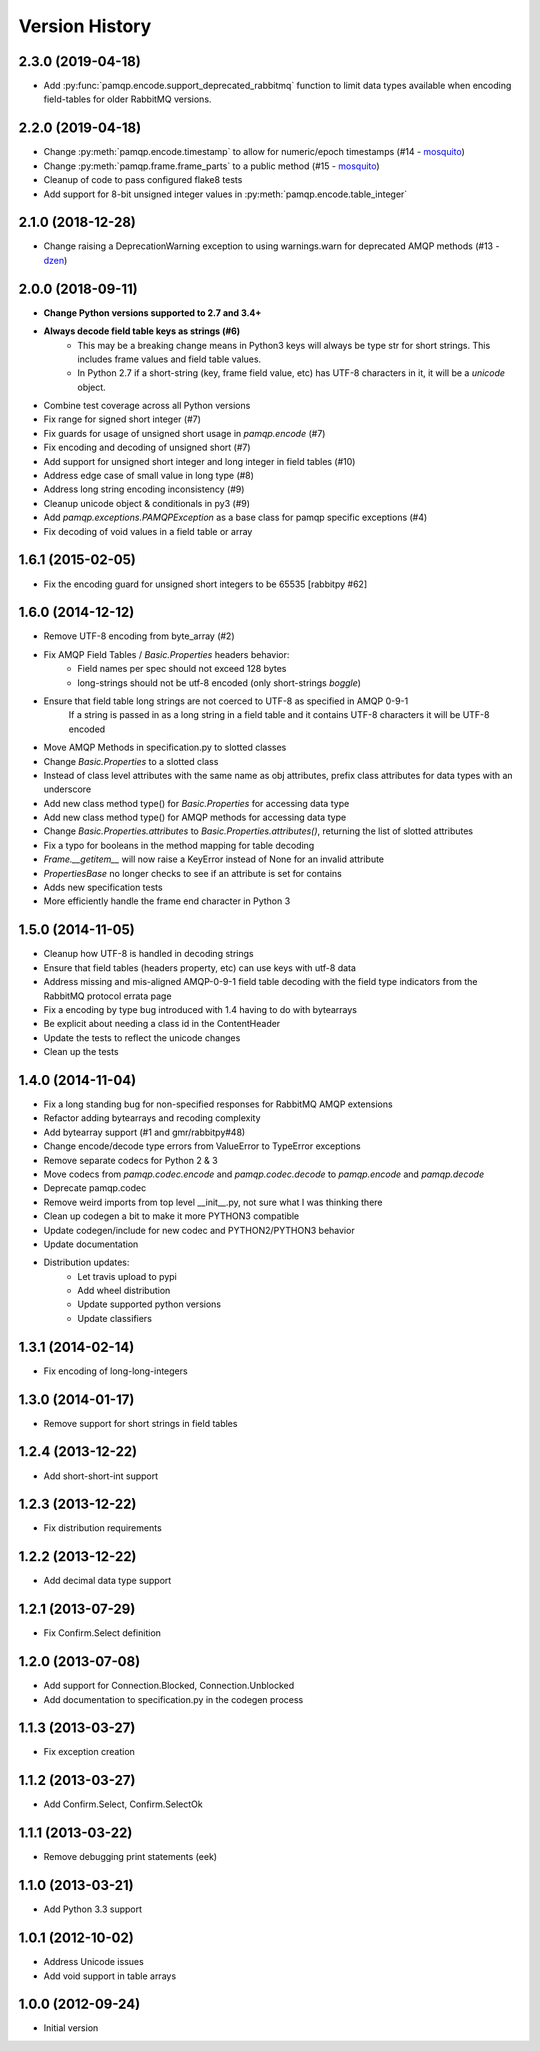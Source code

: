 Version History
===============

2.3.0 (2019-04-18)
------------------
- Add :py:func:`pamqp.encode.support_deprecated_rabbitmq` function to limit data types available when encoding field-tables for older RabbitMQ versions.

2.2.0 (2019-04-18)
------------------
- Change :py:meth:`pamqp.encode.timestamp` to allow for numeric/epoch timestamps (#14 - `mosquito <https://github.com/mosquito>`_)
- Change :py:meth:`pamqp.frame.frame_parts` to a public method (#15 - `mosquito <https://github.com/mosquito>`_)
- Cleanup of code to pass configured flake8 tests
- Add support for 8-bit unsigned integer values in :py:meth:`pamqp.encode.table_integer`

2.1.0 (2018-12-28)
------------------
- Change raising a DeprecationWarning exception to using warnings.warn for deprecated AMQP methods (#13 - `dzen <https://github.com/dzen>`_)

2.0.0 (2018-09-11)
------------------
- **Change Python versions supported to 2.7 and 3.4+**
- **Always decode field table keys as strings (#6)**
   - This may be a breaking change means in Python3 keys will always be type str for short strings. This includes frame
     values and field table values.
   - In Python 2.7 if a short-string (key, frame field value, etc) has UTF-8 characters in it, it will be a `unicode` object.
- Combine test coverage across all Python versions
- Fix range for signed short integer (#7)
- Fix guards for usage of unsigned short usage in `pamqp.encode` (#7)
- Fix encoding and decoding of unsigned short (#7)
- Add support for unsigned short integer and long integer in field tables  (#10)
- Address edge case of small value in long type (#8)
- Address long string encoding inconsistency (#9)
- Cleanup unicode object & conditionals in py3 (#9)
- Add `pamqp.exceptions.PAMQPException` as a base class for pamqp specific exceptions (#4)
- Fix decoding of void values in a field table or array

1.6.1 (2015-02-05)
------------------
- Fix the encoding guard for unsigned short integers to be 65535 [rabbitpy #62]

1.6.0 (2014-12-12)
------------------
- Remove UTF-8 encoding from byte_array (#2)
- Fix AMQP Field Tables / `Basic.Properties` headers behavior:
   - Field names per spec should not exceed 128 bytes
   - long-strings should not be utf-8 encoded (only short-strings *boggle*)
- Ensure that field table long strings are not coerced to UTF-8 as specified in AMQP 0-9-1
   If a string is passed in as a long string in a field table and it contains UTF-8 characters it will be UTF-8 encoded
- Move AMQP Methods in specification.py to slotted classes
- Change `Basic.Properties` to a slotted class
- Instead of class level attributes with the same name as obj attributes, prefix class attributes for data types with an underscore
- Add new class method type() for `Basic.Properties` for accessing data type
- Add new class method type() for AMQP methods for accessing data type
- Change `Basic.Properties.attributes` to `Basic.Properties.attributes()`, returning the list of slotted attributes
- Fix a typo for booleans in the method mapping for table decoding
- `Frame.__getitem__` will now raise a KeyError instead of None for an invalid attribute
- `PropertiesBase` no longer checks to see if an attribute is set for contains
- Adds new specification tests
- More efficiently handle the frame end character in Python 3

1.5.0 (2014-11-05)
------------------
- Cleanup how UTF-8 is handled in decoding strings
- Ensure that field tables (headers property, etc) can use keys with utf-8 data
- Address missing and mis-aligned AMQP-0-9-1 field table decoding with the field type indicators from the RabbitMQ protocol errata page
- Fix a encoding by type bug introduced with 1.4 having to do with bytearrays
- Be explicit about needing a class id in the ContentHeader
- Update the tests to reflect the unicode changes
- Clean up the tests

1.4.0 (2014-11-04)
------------------
- Fix a long standing bug for non-specified responses for RabbitMQ AMQP extensions
- Refactor adding bytearrays and recoding complexity
- Add bytearray support (#1 and gmr/rabbitpy#48)
- Change encode/decode type errors from ValueError to TypeError exceptions
- Remove separate codecs for Python 2 & 3
- Move codecs from `pamqp.codec.encode` and `pamqp.codec.decode` to `pamqp.encode` and `pamqp.decode`
- Deprecate pamqp.codec
- Remove weird imports from top level __init__.py, not sure what I was thinking there
- Clean up codegen a bit to make it more PYTHON3 compatible
- Update codegen/include for new codec and PYTHON2/PYTHON3 behavior
- Update documentation
- Distribution updates:
   - Let travis upload to pypi
   - Add wheel distribution
   - Update supported python versions
   - Update classifiers

1.3.1 (2014-02-14)
------------------
- Fix encoding of long-long-integers

1.3.0 (2014-01-17)
------------------
- Remove support for short strings in field tables

1.2.4 (2013-12-22)
------------------
- Add short-short-int support

1.2.3 (2013-12-22)
------------------
- Fix distribution requirements

1.2.2 (2013-12-22)
------------------
- Add decimal data type support

1.2.1 (2013-07-29)
------------------
- Fix Confirm.Select definition

1.2.0 (2013-07-08)
------------------
- Add support for Connection.Blocked, Connection.Unblocked
- Add documentation to specification.py in the codegen process

1.1.3 (2013-03-27)
------------------
- Fix exception creation

1.1.2 (2013-03-27)
------------------
- Add Confirm.Select, Confirm.SelectOk

1.1.1 (2013-03-22)
------------------
- Remove debugging print statements (eek)

1.1.0 (2013-03-21)
------------------
- Add Python 3.3 support

1.0.1 (2012-10-02)
------------------
- Address Unicode issues
- Add void support in table arrays

1.0.0 (2012-09-24)
------------------
- Initial version
